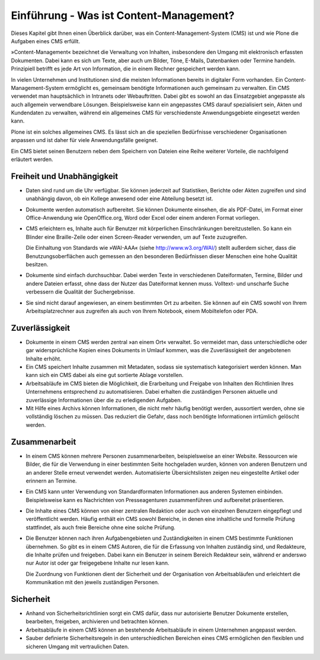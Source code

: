 .. todo:: Ist dieses Kapitel so noch notwendig?

.. _Einführung-Was-ist-Content-Management:

==========================================
 Einführung - Was ist Content-Management?
==========================================

Dieses Kapitel gibt Ihnen einen Überblick darüber, was ein
Content-Management-System (CMS) ist und wie Plone die Aufgaben eines CMS
erfüllt.

»Content-Management« bezeichnet die Verwaltung von Inhalten,
insbesondere den Umgang mit elektronisch erfassten Dokumenten. Dabei
kann es sich um Texte, aber auch um Bilder, Töne, E-Mails, Datenbanken
oder Termine handeln. Prinzipiell betrifft es jede Art von
Information, die in einem Rechner gespeichert werden kann.

In vielen Unternehmen und Institutionen
sind die meisten Informationen bereits in digitaler Form vorhanden. Ein
Content-Management-System ermöglicht es, gemeinsam benötigte
Informationen auch gemeinsam zu verwalten. Ein CMS verwendet man
hauptsächlich in Intranets oder Webauftritten. Dabei gibt es sowohl
an das Einsatzgebiet angepasste als auch allgemein verwendbare
Lösungen. Beispielsweise kann ein angepasstes CMS darauf spezialisiert
sein, Akten und Kundendaten zu verwalten, während ein allgemeines CMS
für verschiedenste Anwendungsgebiete eingesetzt werden kann.

Plone ist ein solches allgemeines CMS. Es lässt sich an die speziellen
Bedürfnisse verschiedener Organisationen anpassen und ist daher für
viele Anwendungsfälle geeignet.

Ein CMS bietet seinen Benutzern neben dem Speichern von Dateien eine Reihe
weiterer Vorteile, die nachfolgend erläutert werden.

Freiheit und Unabhängigkeit
===========================

* Daten sind rund um die Uhr verfügbar. Sie können jederzeit auf
  Statistiken, Berichte oder Akten zugreifen und sind unabhängig davon, ob ein
  Kollege anwesend oder eine Abteilung besetzt ist.

* Dokumente werden automatisch aufbereitet. Sie können Dokumente einsehen,
  die als PDF-Datei, im Format einer Office-Anwendung wie OpenOffice.org,
  Word oder Excel oder einem anderen Format vorliegen.

* CMS erleichtern es, Inhalte auch für Benutzer mit körperlichen
  Einschränkungen bereitzustellen. So kann ein Blinder eine Braille-Zeile oder
  einen Screen-Reader verwenden, um auf Texte zuzugreifen.

  Die Einhaltung von Standards wie »WAI-AAA« (siehe
  http://www.w3.org/WAI/) stellt außerdem sicher, dass die
  Benutzungsoberflächen auch gemessen an den besonderen Bedürfnissen dieser
  Menschen eine hohe Qualität besitzen.

* Dokumente sind einfach durchsuchbar. Dabei werden Texte in verschiedenen
  Dateiformaten, Termine, Bilder und andere Dateien erfasst, ohne dass der
  Nutzer das Dateiformat kennen muss. Volltext- und unscharfe Suche
  verbessern die Qualität der Suchergebnisse.

* Sie sind nicht darauf angewiesen, an einem bestimmten Ort zu
  arbeiten. Sie können auf ein CMS sowohl von Ihrem Arbeitsplatzrechner aus
  zugreifen als auch von Ihrem Notebook, einem Mobiltelefon oder PDA.


Zuverlässigkeit
===============

* Dokumente in einem CMS werden zentral »an einem Ort« verwaltet. So
  vermeidet man, dass unterschiedliche oder gar widersprüchliche Kopien eines
  Dokuments in Umlauf kommen, was die Zuverlässigkeit der angebotenen Inhalte
  erhöht.

* Ein CMS speichert Inhalte zusammen mit Metadaten, sodass sie
  systematisch kategorisiert werden können. Man kann sich ein CMS dabei als
  eine gut sortierte Ablage vorstellen.

* Arbeitsabläufe im CMS bieten die Möglichkeit, die Erarbeitung
  und Freigabe von Inhalten den Richtlinien Ihres Unternehmens
  entsprechend zu automatisieren. Dabei erhalten die zuständigen
  Personen aktuelle und zuverlässige Informationen über die zu
  erledigenden Aufgaben.

* Mit Hilfe eines Archivs können Informationen, die nicht mehr
  häufig benötigt werden, aussortiert werden, ohne sie vollständig
  löschen zu müssen. Das reduziert die Gefahr, dass noch benötigte
  Informationen irrtümlich gelöscht werden.

Zusammenarbeit
==============

* In einem CMS können mehrere Personen zusammenarbeiten, beispielsweise an
  einer Website. Ressourcen wie Bilder, die für die Verwendung in einer
  bestimmten Seite hochgeladen wurden, können von anderen Benutzern und an
  anderer Stelle erneut verwendet werden. Automatisierte Übersichtslisten
  zeigen neu eingestellte Artikel oder erinnern an Termine.

* Ein CMS kann unter Verwendung von Standardformaten Informationen aus
  anderen Systemen einbinden. Beispielsweise kann es Nachrichten von
  Presseagenturen zusammenführen und aufbereitet präsentieren.

* Die Inhalte eines CMS können von einer zentralen Redaktion oder auch von
  einzelnen Benutzern eingepflegt und veröffentlicht werden. Häufig enthält ein
  CMS sowohl Bereiche, in denen eine inhaltliche und formelle Prüfung
  stattfindet, als auch freie Bereiche ohne eine solche Prüfung.

* Die Benutzer können nach ihren Aufgabengebieten und Zuständigkeiten in
  einem CMS bestimmte Funktionen übernehmen. So gibt es in einem CMS Autoren,
  die für die Erfassung von Inhalten zuständig sind, und Redakteure, die
  Inhalte prüfen und freigeben. Dabei kann ein Benutzer in seinem Bereich
  Redakteur sein, während er anderswo nur Autor ist oder gar freigegebene
  Inhalte nur lesen kann.

  Die Zuordnung von Funktionen dient der Sicherheit und der Organisation von
  Arbeitsabläufen und erleichtert die Kommunikation mit den jeweils
  zuständigen Personen.

Sicherheit
==========

* Anhand von Sicherheitsrichtlinien sorgt ein CMS dafür, dass nur autorisierte
  Benutzer Dokumente erstellen, bearbeiten, freigeben, archivieren und
  betrachten können.

* Arbeitsabläufe in einem CMS können an bestehende Arbeitsabläufe in einem
  Unternehmen angepasst werden.

* Sauber definierte Sicherheitsregeln in den unterschiedlichen Bereichen
  eines CMS ermöglichen den flexiblen und sicheren Umgang mit vertraulichen
  Daten.

